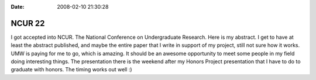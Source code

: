 :Date: 2008-02-10 21:30:28

NCUR 22
=======

I got accepted into NCUR. The National Conference on Undergraduate
Research. Here is my abstract. I get to have at least the abstract
published, and maybe the entire paper that I write in support of my
project, still not sure how it works. UMW is paying for me to go,
which is amazing. It should be an awesome opportunity to meet some
people in my field doing interesting things. The presentation there
is the weekend after my Honors Project presentation that I have to
do to graduate with honors. The timing works out well :)


